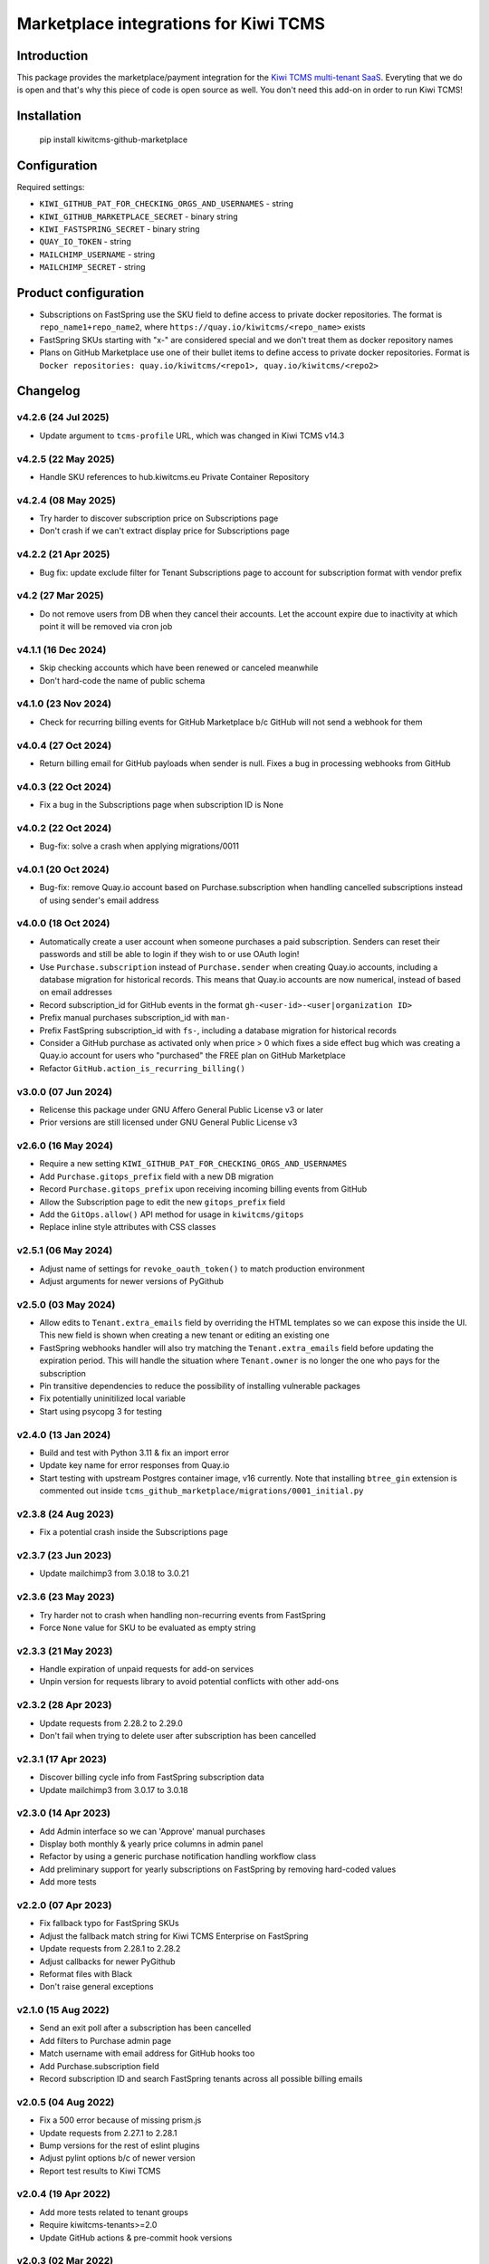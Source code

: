 Marketplace integrations for Kiwi TCMS
======================================

.. image:: https://codecov.io/gh/kiwitcms/github-marketplace/branch/master/graph/badge.svg?token=NQKAQMJ8N8
    :target: https://codecov.io/gh/kiwitcms/github-marketplace
    :alt: Code coverage badge

.. image:: https://pyup.io/repos/github/kiwitcms/github-marketplace/shield.svg
    :target: https://pyup.io/repos/github/kiwitcms/github-marketplace/
    :alt: Python updates

.. image:: https://tidelift.com/badges/package/pypi/kiwitcms-github-marketplace
    :target: https://tidelift.com/subscription/pkg/pypi-kiwitcms-github-marketplace?utm_source=pypi-kiwitcms-github-marketplace&utm_medium=github&utm_campaign=readme
    :alt: Tidelift

.. image:: https://opencollective.com/kiwitcms/tiers/sponsor/badge.svg?label=sponsors&color=brightgreen
   :target: https://opencollective.com/kiwitcms#contributors
   :alt: Become a sponsor

.. image:: https://img.shields.io/twitter/follow/KiwiTCMS.svg
    :target: https://twitter.com/KiwiTCMS
    :alt: Kiwi TCMS on Twitter

Introduction
------------

This package provides the marketplace/payment integration for the
`Kiwi TCMS multi-tenant SaaS <https://kiwitcms.org/#subscriptions>`_.
Everyting that we do is open and that's why this piece of code is
open source as well. You don't need this add-on in order to run Kiwi TCMS!


Installation
------------

    pip install kiwitcms-github-marketplace


Configuration
-------------

Required settings:

- ``KIWI_GITHUB_PAT_FOR_CHECKING_ORGS_AND_USERNAMES`` - string
- ``KIWI_GITHUB_MARKETPLACE_SECRET`` - binary string
- ``KIWI_FASTSPRING_SECRET`` - binary string
- ``QUAY_IO_TOKEN`` - string
- ``MAILCHIMP_USERNAME`` - string
- ``MAILCHIMP_SECRET`` - string

Product configuration
---------------------

- Subscriptions on FastSpring use the SKU field to define access to private
  docker repositories. The format is ``repo_name1+repo_name2``, where
  ``https://quay.io/kiwitcms/<repo_name>`` exists
- FastSpring SKUs starting with "x-" are considered special and we don't
  treat them as docker repository names
- Plans on GitHub Marketplace use one of their bullet items to define access
  to private docker repositories. Format is
  ``Docker repositories: quay.io/kiwitcms/<repo1>, quay.io/kiwitcms/<repo2>``


Changelog
---------

v4.2.6 (24 Jul 2025)
~~~~~~~~~~~~~~~~~~~~

- Update argument to ``tcms-profile`` URL, which was changed in Kiwi TCMS v14.3


v4.2.5 (22 May 2025)
~~~~~~~~~~~~~~~~~~~~

- Handle SKU references to hub.kiwitcms.eu Private Container Repository


v4.2.4 (08 May 2025)
~~~~~~~~~~~~~~~~~~~~

- Try harder to discover subscription price on Subscriptions page
- Don't crash if we can't extract display price for Subscriptions page


v4.2.2 (21 Apr 2025)
~~~~~~~~~~~~~~~~~~~~

- Bug fix: update exclude filter for Tenant Subscriptions page to account for
  subscription format with vendor prefix


v4.2 (27 Mar 2025)
~~~~~~~~~~~~~~~~~~

- Do not remove users from DB when they cancel their accounts.
  Let the account expire due to inactivity at which point it will
  be removed via cron job


v4.1.1 (16 Dec 2024)
~~~~~~~~~~~~~~~~~~~~

- Skip checking accounts which have been renewed or canceled meanwhile
- Don't hard-code the name of public schema


v4.1.0 (23 Nov 2024)
~~~~~~~~~~~~~~~~~~~~

- Check for recurring billing events for GitHub Marketplace b/c
  GitHub will not send a webhook for them


v4.0.4 (27 Oct 2024)
~~~~~~~~~~~~~~~~~~~~

- Return billing email for GitHub payloads when sender is null. Fixes
  a bug in processing webhooks from GitHub


v4.0.3 (22 Oct 2024)
~~~~~~~~~~~~~~~~~~~~

- Fix a bug in the Subscriptions page when subscription ID is None


v4.0.2 (22 Oct 2024)
~~~~~~~~~~~~~~~~~~~~

- Bug-fix: solve a crash when applying migrations/0011


v4.0.1 (20 Oct 2024)
~~~~~~~~~~~~~~~~~~~~

- Bug-fix: remove Quay.io account based on Purchase.subscription when handling
  cancelled subscriptions instead of using sender's email address


v4.0.0 (18 Oct 2024)
~~~~~~~~~~~~~~~~~~~~

- Automatically create a user account when someone purchases a paid subscription.
  Senders can reset their passwords and still be able to login if they wish to or
  use OAuth login!
- Use ``Purchase.subscription`` instead of ``Purchase.sender`` when creating
  Quay.io accounts, including a database migration for historical records.
  This means that Quay.io accounts are now numerical, instead of based on email
  addresses
- Record subscription_id for GitHub events in the format
  ``gh-<user-id>-<user|organization ID>``
- Prefix manual purchases subscription_id with ``man-``
- Prefix FastSpring subscription_id with ``fs-``, including a database migration
  for historical records
- Consider a GitHub purchase as activated only when price > 0 which fixes a
  side effect bug which was creating a Quay.io account for users who
  "purchased" the FREE plan on GitHub Marketplace
- Refactor ``GitHub.action_is_recurring_billing()``


v3.0.0 (07 Jun 2024)
~~~~~~~~~~~~~~~~~~~~

- Relicense this package under GNU Affero General Public License v3 or later
- Prior versions are still licensed under GNU General Public License v3


v2.6.0 (16 May 2024)
~~~~~~~~~~~~~~~~~~~~

- Require a new setting ``KIWI_GITHUB_PAT_FOR_CHECKING_ORGS_AND_USERNAMES``
- Add ``Purchase.gitops_prefix`` field with a new DB migration
- Record ``Purchase.gitops_prefix`` upon receiving incoming billing events
  from GitHub
- Allow the Subscription page to edit the new ``gitops_prefix`` field
- Add the ``GitOps.allow()`` API method for usage in ``kiwitcms/gitops``
- Replace inline style attributes with CSS classes


v2.5.1 (06 May 2024)
~~~~~~~~~~~~~~~~~~~~

- Adjust name of settings for ``revoke_oauth_token()`` to match production
  environment
- Adjust arguments for newer versions of PyGithub


v2.5.0 (03 May 2024)
~~~~~~~~~~~~~~~~~~~~

- Allow edits to ``Tenant.extra_emails`` field by overriding the HTML templates
  so we can expose this inside the UI. This new field is shown when creating
  a new tenant or editing an existing one
- FastSpring webhooks handler will also try matching the
  ``Tenant.extra_emails`` field before updating the expiration period.
  This will handle the situation where ``Tenant.owner`` is no longer the one
  who pays for the subscription
- Pin transitive dependencies to reduce the possibility of installing
  vulnerable packages
- Fix potentially uninitilized local variable
- Start using psycopg 3 for testing


v2.4.0 (13 Jan 2024)
~~~~~~~~~~~~~~~~~~~~

- Build and test with Python 3.11 & fix an import error
- Update key name for error responses from Quay.io
- Start testing with upstream Postgres container image, v16 currently.
  Note that installing ``btree_gin`` extension is commented out inside
  ``tcms_github_marketplace/migrations/0001_initial.py``


v2.3.8 (24 Aug 2023)
~~~~~~~~~~~~~~~~~~~~

- Fix a potential crash inside the Subscriptions page


v2.3.7 (23 Jun 2023)
~~~~~~~~~~~~~~~~~~~~

- Update mailchimp3 from 3.0.18 to 3.0.21


v2.3.6 (23 May 2023)
~~~~~~~~~~~~~~~~~~~~

- Try harder not to crash when handling non-recurring events from FastSpring
- Force ``None`` value for SKU to be evaluated as empty string


v2.3.3 (21 May 2023)
~~~~~~~~~~~~~~~~~~~~

- Handle expiration of unpaid requests for add-on services
- Unpin version for requests library to avoid potential conflicts
  with other add-ons


v2.3.2 (28 Apr 2023)
~~~~~~~~~~~~~~~~~~~~

- Update requests from 2.28.2 to 2.29.0
- Don't fail when trying to delete user after subscription has been cancelled


v2.3.1 (17 Apr 2023)
~~~~~~~~~~~~~~~~~~~~

- Discover billing cycle info from FastSpring subscription data
- Update mailchimp3 from 3.0.17 to 3.0.18


v2.3.0 (14 Apr 2023)
~~~~~~~~~~~~~~~~~~~~

- Add Admin interface so we can 'Approve' manual purchases
- Display both monthly & yearly price columns in admin panel
- Refactor by using a generic purchase notification handling workflow class
- Add preliminary support for yearly subscriptions on FastSpring by removing
  hard-coded values
- Add more tests


v2.2.0 (07 Apr 2023)
~~~~~~~~~~~~~~~~~~~~

- Fix fallback typo for FastSpring SKUs
- Adjust the fallback match string for Kiwi TCMS Enterprise on FastSpring
- Update requests from 2.28.1 to 2.28.2
- Adjust callbacks for newer PyGithub
- Reformat files with Black
- Don't raise general exceptions


v2.1.0 (15 Aug 2022)
~~~~~~~~~~~~~~~~~~~~

- Send an exit poll after a subscription has been cancelled
- Add filters to Purchase admin page
- Match username with email address for GitHub hooks too
- Add Purchase.subscription field
- Record subscription ID and search FastSpring tenants across
  all possible billing emails


v2.0.5 (04 Aug 2022)
~~~~~~~~~~~~~~~~~~~~

- Fix a 500 error because of missing prism.js
- Update requests from 2.27.1 to 2.28.1
- Bump versions for the rest of eslint plugins
- Adjust pylint options b/c of newer version
- Report test results to Kiwi TCMS


v2.0.4 (19 Apr 2022)
~~~~~~~~~~~~~~~~~~~~

- Add more tests related to tenant groups
- Require kiwitcms-tenants>=2.0
- Update GitHub actions & pre-commit hook versions


v2.0.3 (02 Mar 2022)
~~~~~~~~~~~~~~~~~~~~

- Fallback to searching by name instead of SKU for FastSpring because
  the SKU field isn't reliably sent for existing subscribers.


v2.0.2 (24 Feb 2022)
~~~~~~~~~~~~~~~~~~~~

- Add help block pointing to instructions for private containers
  at the bottom of the Docker credentials card


v2.0.1 (23 Feb 2022)
~~~~~~~~~~~~~~~~~~~~

- Add 2 new fields to ``Purchase`` model in database to hold information
  about enabled product features
- Automatically configure product access via FastSpring SKUs or GitHub
  Marketplace bullet items
- Properly handle cancelled and deactivated subscriptions, removing user
  accounts when needed
- Automatically handle docker accounts on Quay.io when a subscriotion is made
  and display them on the subscription page
- Display the 2 new fields in Purchase admin
- Ask subscribers to opt-in for newsletter
- Add more automated tests & CI tools


v1.7.0 (30 Sep 2021)
~~~~~~~~~~~~~~~~~~~~

- Search tenants either by owner email or username. Fixes an issue where
  some tenant owners use the billing email as their username, while
  changing the contact email in the Kiwi TCMS database
- Adjust for backwards incompatible changes in PyGithub 1.55
- Use f-strings


v1.6.0 (29 Aug 2021)
~~~~~~~~~~~~~~~~~~~~

- Fix a bug which allowed users to create multiple tenants
- Fix `Sentry #KIWI-TCMS-H2 <https://sentry.io/organizations/kiwitcms/issues/2584184445>`_
- Fix issues discovered by newest pylint
- Don't allow user to create multiple tenants if they refresh the page, e.g.
  after a 504 response. Instead redirect them to previously existing tenant
- Migrate from Travis CI to GitHub Actions
- Improvements of tests & CI


v1.5.0 (11 Jul 2021)
~~~~~~~~~~~~~~~~~~~~

- Test with Kiwi TCMS v10.1 or later
- Require kiwitcms-tenants>=1.5 in order to support public read-only tenants
- Migrate to Python 3.8
- Internal refactoring


v1.4.0 (03 Mar 2021)
~~~~~~~~~~~~~~~~~~~~

- Don't delete users upon cancellation via GitHub


v1.3.4 (18 Feb 2021)
~~~~~~~~~~~~~~~~~~~~

- Show new column in purchase admin
- Stop advertising GitHub Marketplace subscriptions


v1.3.3 (25 Jan 2021)
~~~~~~~~~~~~~~~~~~~~

- Allow POST request (web hooks) without CSRF token


v1.3.2 (26 Dec 2020)
~~~~~~~~~~~~~~~~~~~~

- Don't fail when cancelling GitHub FREE subscriptions for senders which
  don't exist


v1.3.1 (09 Dec 2020)
~~~~~~~~~~~~~~~~~~~~

- Fix traceback when trying to create tenant and user is not logged in


v1.3 (13 Sep 2020)
~~~~~~~~~~~~~~~~~~

- Tested with Kiwi TCMS > 8.6
- Refactor deprecation warnings with Django 3.1
- Start using the new standard models.JSONField()
- Remove ``tcms_settings_dir/marketplace.py`` b/c ``settings.PUBLIC_VIEWS``
  has been removed


v1.2 (06 Aug 2020)
~~~~~~~~~~~~~~~~~~

- Require kiwitcms-tenants>=1.1
- Subscribe button is now a drop-down listing all platforms oferring a
  Private Tenant subscription


v1.1 (24 Apr 2020)
~~~~~~~~~~~~~~~~~~

- Bug fix: display form errors when creating new tenant
- Update template strings


v1.0 (17 Mar 2020)
~~~~~~~~~~~~~~~~~~

- Turn into proper Kiwi TCMS plugin and install settings overrides under
  ``tcms_settings_dir/`` (compatible with Kiwi TCMS v8.2 or later):

  - does not need ``MENU_ITEMS`` and ``PUBLIC_VIEWS`` override anymore
  - does not need to load ``tcms_github_marketplace`` in ``INSTALLED_APPS``
    manually
- Jump over ``tcms_tenants.views.NewTenantView`` b/c it requires
  ``tcms_tenants.add_tenant`` permission and here we don't need that
- Exclude public tenant from recurring purchase hooks
- Do not attempt delete for superuser cancelling their tenant purchases


v0.8.1 (15 Jan 2020)
~~~~~~~~~~~~~~~~~~~~

- Replace ``ugettext_lazy`` with ``gettext_lazy`` for Django 3.0


v0.8 (07 Jan 2020)
~~~~~~~~~~~~~~~~~~

- Compatible with PyGithub v1.45+ which will be used in the upcoming
  Kiwi TCMS v7.3


v0.7.4 (08 Dec 2019)
~~~~~~~~~~~~~~~~~~~~

- ``utils.verify_signature()`` moved to ``tcms.utils.github`` as of
  Kiwi TCMS v7.2
- flake8 & pylint fixes


v0.7.3 (02 Nov 2019)
~~~~~~~~~~~~~~~~~~~~

- Fix a bug in reading pricing info when renewing subscriptions
  via FastSpring

v0.7.2 (29 May 2019)
~~~~~~~~~~~~~~~~~~~~

- Show vendor specific cancel URL
- Don't crash when revoking GitHub tokens
- Update subscription link via FastSpring


v0.7.1 (25 May 2019)
~~~~~~~~~~~~~~~~~~~~

- Handle purchases from FastSpring
- ``Purchase.sender`` is now an ``EmailField``


v0.6.0 (16 May 2019)
~~~~~~~~~~~~~~~~~~~~

- Handle purchases for organizations
- Do no use ``next_billing_date`` and use ``effective_date``
  when calculating ``paid_until``


v0.5.1 (16 May 2019)
~~~~~~~~~~~~~~~~~~~~

- Use the new ``delete_user()`` function when cancelling subscriptions
- Extend UI card in subscription page to 6 columns b/c long URL


v0.5.0 (15 May 2019)
~~~~~~~~~~~~~~~~~~~~

- Handle recurring purchases
- Don't crash if visiting Create Tenant without a purchase
- Show tenants which user can access and which they own
- Show purchase history with Buy/Cancel buttons
- Use ``prism.js`` for syntax highlighting
- Add translation files


v0.4.1 (08 May 2019)
~~~~~~~~~~~~~~~~~~~~

- Don't crash if install URL is visited without purchase
- Add Purchase admin, accessible only to superuser
- [db] Rename ``marketplace_purchase`` field to ``payload`` and
  add ``vendor`` field to ``Purchase`` model
- Add a view which overrides tenant creation with information
  from the latest purchase. This is what users will see when creating
  their private tenants
- When creating Private Tenant try to correctly set ``paid_until`` date
  based on ``next_billing_date`` or ``billing_cycle`` fields in the payload
  sent to us by GitHub


v0.3.1 (03 May 2019)
~~~~~~~~~~~~~~~~~~~~

- Fix index name in models to be the same as in migrations


v0.3.0 (27 April 2019)
~~~~~~~~~~~~~~~~~~~~~~

- Handle Marketplace plan cancellations


v0.2.1 (27 April 2019)
~~~~~~~~~~~~~~~~~~~~~~

- Refactor how hooks and installation is handled. Now purchase info
  is stored in database and we search for it during installation
- Introduces database migrations
- Free plan purchases from Marketplace still redirect to Public Tenant


v0.1.1 (25 April 2019)
~~~~~~~~~~~~~~~~~~~~~~

- Handle GitHub hook pings


v0.1.0 (24 April 2019) - initial release
~~~~~~~~~~~~~~~~~~~~~~~~~~~~~~~~~~~~~~~~

- Free plan purchases from Marketplace redirect to Public Tenant
